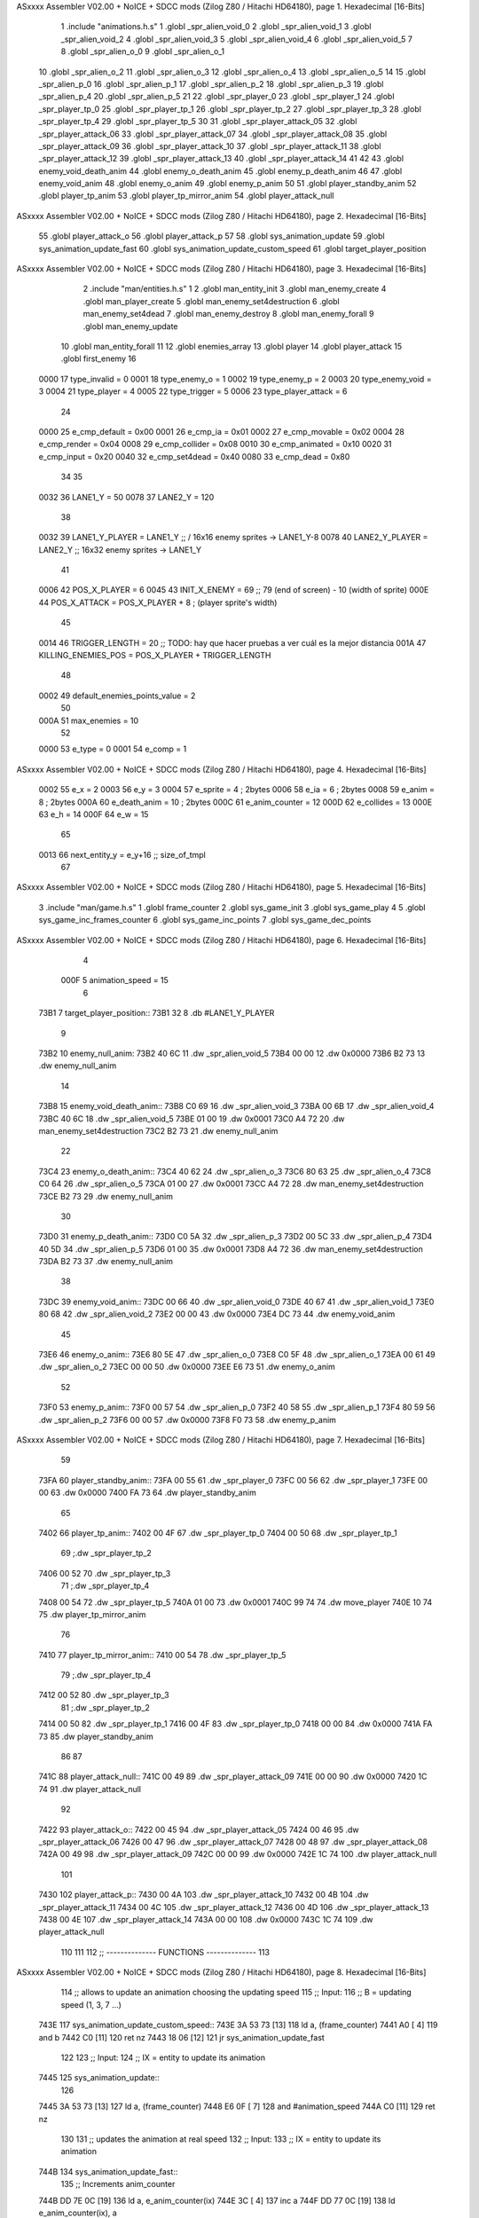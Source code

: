 ASxxxx Assembler V02.00 + NoICE + SDCC mods  (Zilog Z80 / Hitachi HD64180), page 1.
Hexadecimal [16-Bits]



                              1 .include "animations.h.s"
                              1 .globl _spr_alien_void_0
                              2 .globl _spr_alien_void_1
                              3 .globl _spr_alien_void_2
                              4 .globl _spr_alien_void_3
                              5 .globl _spr_alien_void_4
                              6 .globl _spr_alien_void_5
                              7 
                              8 .globl _spr_alien_o_0
                              9 .globl _spr_alien_o_1
                             10 .globl _spr_alien_o_2
                             11 .globl _spr_alien_o_3
                             12 .globl _spr_alien_o_4
                             13 .globl _spr_alien_o_5
                             14 
                             15 .globl _spr_alien_p_0
                             16 .globl _spr_alien_p_1
                             17 .globl _spr_alien_p_2
                             18 .globl _spr_alien_p_3
                             19 .globl _spr_alien_p_4
                             20 .globl _spr_alien_p_5
                             21 
                             22 .globl _spr_player_0
                             23 .globl _spr_player_1
                             24 .globl _spr_player_tp_0
                             25 .globl _spr_player_tp_1
                             26 .globl _spr_player_tp_2
                             27 .globl _spr_player_tp_3
                             28 .globl _spr_player_tp_4
                             29 .globl _spr_player_tp_5
                             30 
                             31 .globl _spr_player_attack_05
                             32 .globl _spr_player_attack_06
                             33 .globl _spr_player_attack_07
                             34 .globl _spr_player_attack_08
                             35 .globl _spr_player_attack_09
                             36 .globl _spr_player_attack_10
                             37 .globl _spr_player_attack_11
                             38 .globl _spr_player_attack_12
                             39 .globl _spr_player_attack_13
                             40 .globl _spr_player_attack_14
                             41 
                             42 
                             43 .globl enemy_void_death_anim
                             44 .globl enemy_o_death_anim
                             45 .globl enemy_p_death_anim
                             46 
                             47 .globl enemy_void_anim
                             48 .globl enemy_o_anim
                             49 .globl enemy_p_anim
                             50 
                             51 .globl player_standby_anim
                             52 .globl player_tp_anim
                             53 .globl player_tp_mirror_anim
                             54 .globl player_attack_null
ASxxxx Assembler V02.00 + NoICE + SDCC mods  (Zilog Z80 / Hitachi HD64180), page 2.
Hexadecimal [16-Bits]



                             55 .globl player_attack_o
                             56 .globl player_attack_p
                             57 
                             58 .globl sys_animation_update
                             59 .globl sys_animation_update_fast
                             60 .globl sys_animation_update_custom_speed
                             61 .globl target_player_position
ASxxxx Assembler V02.00 + NoICE + SDCC mods  (Zilog Z80 / Hitachi HD64180), page 3.
Hexadecimal [16-Bits]



                              2 .include "man/entities.h.s"
                              1 
                              2 .globl man_entity_init
                              3 .globl man_enemy_create
                              4 .globl man_player_create
                              5 .globl man_enemy_set4destruction
                              6 .globl man_enemy_set4dead
                              7 .globl man_enemy_destroy
                              8 .globl man_enemy_forall
                              9 .globl man_enemy_update
                             10 .globl man_entity_forall
                             11 
                             12 .globl enemies_array
                             13 .globl player
                             14 .globl player_attack
                             15 .globl first_enemy
                             16 
                     0000    17 type_invalid        =   0
                     0001    18 type_enemy_o        =   1
                     0002    19 type_enemy_p        =   2
                     0003    20 type_enemy_void     =   3
                     0004    21 type_player         =   4
                     0005    22 type_trigger        =   5
                     0006    23 type_player_attack  =   6
                             24 
                     0000    25 e_cmp_default   =   0x00
                     0001    26 e_cmp_ia        =   0x01
                     0002    27 e_cmp_movable   =   0x02
                     0004    28 e_cmp_render    =   0x04
                     0008    29 e_cmp_collider  =   0x08
                     0010    30 e_cmp_animated  =   0x10
                     0020    31 e_cmp_input     =   0x20
                     0040    32 e_cmp_set4dead  =   0x40
                     0080    33 e_cmp_dead      =   0x80
                             34 
                             35 
                     0032    36 LANE1_Y = 50
                     0078    37 LANE2_Y = 120
                             38 
                     0032    39 LANE1_Y_PLAYER = LANE1_Y ;; / 16x16 enemy sprites -> LANE1_Y-8
                     0078    40 LANE2_Y_PLAYER = LANE2_Y ;; \ 16x32 enemy sprites -> LANE1_Y
                             41 
                     0006    42 POS_X_PLAYER = 6
                     0045    43 INIT_X_ENEMY = 69 ;; 79 (end of screen) - 10 (width of sprite)
                     000E    44 POS_X_ATTACK = POS_X_PLAYER + 8 ; (player sprite's width)
                             45 
                     0014    46 TRIGGER_LENGTH = 20 ;; TODO: hay que hacer pruebas a ver cuál es la mejor distancia
                     001A    47 KILLING_ENEMIES_POS = POS_X_PLAYER + TRIGGER_LENGTH
                             48 
                     0002    49 default_enemies_points_value = 2
                             50 
                     000A    51 max_enemies = 10
                             52 
                     0000    53 e_type          = 0
                     0001    54 e_comp          = 1
ASxxxx Assembler V02.00 + NoICE + SDCC mods  (Zilog Z80 / Hitachi HD64180), page 4.
Hexadecimal [16-Bits]



                     0002    55 e_x             = 2
                     0003    56 e_y             = 3
                     0004    57 e_sprite        = 4  ; 2bytes
                     0006    58 e_ia            = 6  ; 2bytes
                     0008    59 e_anim          = 8  ; 2bytes
                     000A    60 e_death_anim    = 10 ; 2bytes
                     000C    61 e_anim_counter  = 12
                     000D    62 e_collides      = 13
                     000E    63 e_h             = 14
                     000F    64 e_w             = 15
                             65 
                     0013    66 next_entity_y   = e_y+16 ;; size_of_tmpl
                             67 
ASxxxx Assembler V02.00 + NoICE + SDCC mods  (Zilog Z80 / Hitachi HD64180), page 5.
Hexadecimal [16-Bits]



                              3 .include "man/game.h.s"
                              1 .globl frame_counter
                              2 .globl sys_game_init
                              3 .globl sys_game_play
                              4 
                              5 .globl sys_game_inc_frames_counter
                              6 .globl sys_game_inc_points
                              7 .globl sys_game_dec_points
ASxxxx Assembler V02.00 + NoICE + SDCC mods  (Zilog Z80 / Hitachi HD64180), page 6.
Hexadecimal [16-Bits]



                              4 
                     000F     5 animation_speed = 15
                              6 
   73B1                       7 target_player_position::
   73B1 32                    8     .db #LANE1_Y_PLAYER
                              9 
   73B2                      10 enemy_null_anim:
   73B2 40 6C                11     .dw _spr_alien_void_5 
   73B4 00 00                12     .dw 0x0000
   73B6 B2 73                13     .dw enemy_null_anim
                             14 
   73B8                      15 enemy_void_death_anim::
   73B8 C0 69                16     .dw _spr_alien_void_3 
   73BA 00 6B                17     .dw _spr_alien_void_4 
   73BC 40 6C                18     .dw _spr_alien_void_5 
   73BE 01 00                19     .dw 0x0001
   73C0 A4 72                20     .dw man_enemy_set4destruction
   73C2 B2 73                21     .dw enemy_null_anim
                             22 
   73C4                      23 enemy_o_death_anim::
   73C4 40 62                24     .dw _spr_alien_o_3 
   73C6 80 63                25     .dw _spr_alien_o_4 
   73C8 C0 64                26     .dw _spr_alien_o_5 
   73CA 01 00                27     .dw 0x0001
   73CC A4 72                28     .dw man_enemy_set4destruction
   73CE B2 73                29     .dw enemy_null_anim
                             30 
   73D0                      31 enemy_p_death_anim::
   73D0 C0 5A                32     .dw _spr_alien_p_3 
   73D2 00 5C                33     .dw _spr_alien_p_4 
   73D4 40 5D                34     .dw _spr_alien_p_5 
   73D6 01 00                35     .dw 0x0001
   73D8 A4 72                36     .dw man_enemy_set4destruction
   73DA B2 73                37     .dw enemy_null_anim
                             38 
   73DC                      39 enemy_void_anim::
   73DC 00 66                40     .dw _spr_alien_void_0
   73DE 40 67                41     .dw _spr_alien_void_1
   73E0 80 68                42     .dw _spr_alien_void_2
   73E2 00 00                43     .dw 0x0000
   73E4 DC 73                44     .dw enemy_void_anim
                             45 
   73E6                      46 enemy_o_anim::
   73E6 80 5E                47     .dw _spr_alien_o_0
   73E8 C0 5F                48     .dw _spr_alien_o_1
   73EA 00 61                49     .dw _spr_alien_o_2
   73EC 00 00                50     .dw 0x0000
   73EE E6 73                51     .dw enemy_o_anim
                             52 
   73F0                      53 enemy_p_anim::
   73F0 00 57                54     .dw _spr_alien_p_0
   73F2 40 58                55     .dw _spr_alien_p_1
   73F4 80 59                56     .dw _spr_alien_p_2
   73F6 00 00                57     .dw 0x0000
   73F8 F0 73                58     .dw enemy_p_anim
ASxxxx Assembler V02.00 + NoICE + SDCC mods  (Zilog Z80 / Hitachi HD64180), page 7.
Hexadecimal [16-Bits]



                             59 
   73FA                      60 player_standby_anim::
   73FA 00 55                61     .dw _spr_player_0
   73FC 00 56                62     .dw _spr_player_1
   73FE 00 00                63     .dw 0x0000
   7400 FA 73                64     .dw player_standby_anim
                             65 
   7402                      66 player_tp_anim::
   7402 00 4F                67     .dw _spr_player_tp_0
   7404 00 50                68     .dw _spr_player_tp_1
                             69     ;.dw _spr_player_tp_2
   7406 00 52                70     .dw _spr_player_tp_3
                             71     ;.dw _spr_player_tp_4
   7408 00 54                72     .dw _spr_player_tp_5
   740A 01 00                73     .dw 0x0001
   740C 99 74                74     .dw move_player
   740E 10 74                75     .dw player_tp_mirror_anim
                             76 
   7410                      77 player_tp_mirror_anim::
   7410 00 54                78     .dw _spr_player_tp_5
                             79     ;.dw _spr_player_tp_4
   7412 00 52                80     .dw _spr_player_tp_3
                             81     ;.dw _spr_player_tp_2
   7414 00 50                82     .dw _spr_player_tp_1
   7416 00 4F                83     .dw _spr_player_tp_0
   7418 00 00                84     .dw 0x0000
   741A FA 73                85     .dw player_standby_anim
                             86 
                             87 
   741C                      88 player_attack_null::
   741C 00 49                89     .dw _spr_player_attack_09
   741E 00 00                90     .dw 0x0000
   7420 1C 74                91     .dw player_attack_null
                             92 
   7422                      93 player_attack_o::
   7422 00 45                94     .dw _spr_player_attack_05
   7424 00 46                95     .dw _spr_player_attack_06
   7426 00 47                96     .dw _spr_player_attack_07
   7428 00 48                97     .dw _spr_player_attack_08
   742A 00 49                98     .dw _spr_player_attack_09
   742C 00 00                99     .dw 0x0000
   742E 1C 74               100     .dw player_attack_null
                            101 
   7430                     102 player_attack_p::
   7430 00 4A               103     .dw _spr_player_attack_10
   7432 00 4B               104     .dw _spr_player_attack_11
   7434 00 4C               105     .dw _spr_player_attack_12
   7436 00 4D               106     .dw _spr_player_attack_13
   7438 00 4E               107     .dw _spr_player_attack_14
   743A 00 00               108     .dw 0x0000
   743C 1C 74               109     .dw player_attack_null
                            110 
                            111 
                            112 ;; -------------- FUNCTIONS --------------
                            113 
ASxxxx Assembler V02.00 + NoICE + SDCC mods  (Zilog Z80 / Hitachi HD64180), page 8.
Hexadecimal [16-Bits]



                            114 ;; allows to update an animation choosing the updating speed
                            115 ;; Input:
                            116 ;;      B = updating speed (1, 3, 7 ...)
   743E                     117 sys_animation_update_custom_speed::
   743E 3A 53 73      [13]  118     ld      a, (frame_counter)
   7441 A0            [ 4]  119     and     b
   7442 C0            [11]  120     ret     nz
   7443 18 06         [12]  121     jr      sys_animation_update_fast
                            122     
                            123 ;; Input:
                            124 ;;      IX = entity to update its animation
   7445                     125 sys_animation_update::
                            126 
   7445 3A 53 73      [13]  127     ld      a, (frame_counter)
   7448 E6 0F         [ 7]  128     and     #animation_speed
   744A C0            [11]  129     ret     nz
                            130 
                            131 ;; updates the animation at real speed
                            132 ;; Input:
                            133 ;;      IX = entity to update its animation
   744B                     134 sys_animation_update_fast::
                            135     ;; Increments anim_counter
   744B DD 7E 0C      [19]  136     ld a, e_anim_counter(ix)
   744E 3C            [ 4]  137     inc a
   744F DD 77 0C      [19]  138     ld e_anim_counter(ix), a
                            139 
                            140     ;; Saves animation in hl
   7452 DD 6E 08      [19]  141     ld l, e_anim(ix)
   7455 DD 66 09      [19]  142     ld h, e_anim+1(ix)
   7458 87            [ 4]  143     add a
   7459 85            [ 4]  144     add l
   745A 30 01         [12]  145     jr nc, _no_carry
   745C 24            [ 4]  146     inc h
   745D                     147  _no_carry:
   745D 6F            [ 4]  148     ld l, a
                            149     ;; Saves the next sprite in DE
   745E 5E            [ 7]  150     ld e, (hl)
   745F 23            [ 6]  151     inc hl
   7460 56            [ 7]  152     ld d, (hl)
                            153 
                            154     ;; --Checks end of animation--
   7461 7A            [ 4]  155     ld a, d
   7462 FE 00         [ 7]  156     cp #0
   7464 20 14         [12]  157     jr nz, _next_sprite
                            158 
                            159     ;; checks type of animation
                            160     ;; execute function or not
   7466 7B            [ 4]  161     ld a, e
   7467 FE 00         [ 7]  162     cp #0
   7469 28 16         [12]  163     jr z, _end_of_animation
   746B 7B            [ 4]  164     ld a, e
   746C FE 01         [ 7]  165     cp #1
   746E 28 1B         [12]  166     jr z, _execute_function
                            167 
   7470                     168  _next_anim:
ASxxxx Assembler V02.00 + NoICE + SDCC mods  (Zilog Z80 / Hitachi HD64180), page 9.
Hexadecimal [16-Bits]



                            169     ;; de -> next anim pointer
   7470 DD 73 08      [19]  170     ld e_anim  (ix), e
   7473 DD 72 09      [19]  171     ld e_anim+1(ix), d
   7476 EB            [ 4]  172     ex de, hl
   7477 5E            [ 7]  173     ld e, (hl)
   7478 23            [ 6]  174     inc hl
   7479 56            [ 7]  175     ld d, (hl)
                            176     ;; de -> next sprite
   747A                     177  _next_sprite:
   747A DD 73 04      [19]  178     ld e_sprite  (ix), e
   747D DD 72 05      [19]  179     ld e_sprite+1(ix), d
   7480 C9            [10]  180     ret
                            181 
   7481                     182  _end_of_animation:
   7481 DD 36 0C 00   [19]  183     ld e_anim_counter(ix), #0
   7485 23            [ 6]  184     inc hl
                            185 
                            186     ;; hl -> next anim pointer
   7486 5E            [ 7]  187     ld e, (hl)
   7487 23            [ 6]  188     inc hl
   7488 56            [ 7]  189     ld d, (hl)
                            190 
                            191     ; ex de, hl
                            192 
                            193     ; ;; hl -> next anim
                            194     ; ld e, (hl)
                            195     ; inc hl
                            196     ; ld d, (hl)
                            197 
   7489 18 E5         [12]  198     jr _next_anim
                            199 
   748B                     200  _execute_function:
   748B 23            [ 6]  201     inc hl
   748C 5E            [ 7]  202     ld e, (hl)
   748D 23            [ 6]  203     inc hl
   748E 56            [ 7]  204     ld d, (hl)
   748F EB            [ 4]  205     ex de, hl
                            206     
   7490 22 94 74      [16]  207     ld (_func), hl
                     00E3   208     _func = .+1
   7493 CD 94 74      [17]  209     call (_func)
                            210 
   7496 EB            [ 4]  211     ex  de, hl ;;; TODO: comprobar estado de HL y DE
                            212 
   7497 18 E8         [12]  213     jr _end_of_animation
                            214 
                            215 
                            216 
                            217 ;; ------------------------------
                            218 
   7499                     219 move_player::
                            220     
   7499 3A B1 73      [13]  221     ld a, (target_player_position)
   749C DD 77 03      [19]  222     ld e_y(ix), a
   749F DD 77 13      [19]  223     ld next_entity_y (ix), a ;; move the player attack (is in the next position)
ASxxxx Assembler V02.00 + NoICE + SDCC mods  (Zilog Z80 / Hitachi HD64180), page 10.
Hexadecimal [16-Bits]



   74A2 C9            [10]  224     ret 
                            225 
